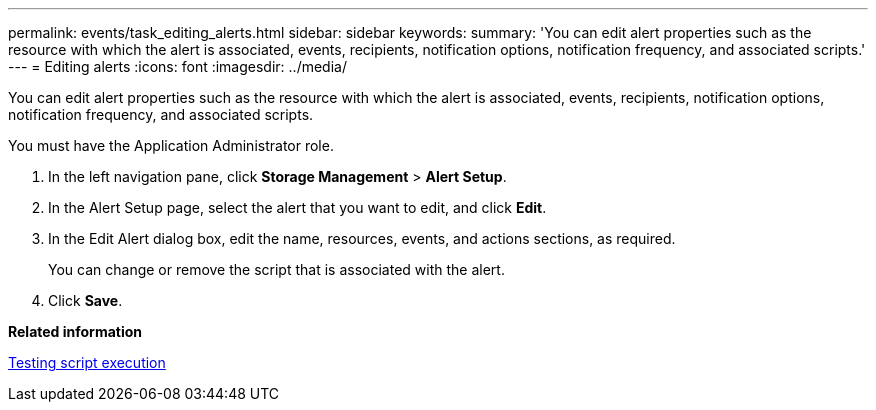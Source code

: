 ---
permalink: events/task_editing_alerts.html
sidebar: sidebar
keywords: 
summary: 'You can edit alert properties such as the resource with which the alert is associated, events, recipients, notification options, notification frequency, and associated scripts.'
---
= Editing alerts
:icons: font
:imagesdir: ../media/

[.lead]
You can edit alert properties such as the resource with which the alert is associated, events, recipients, notification options, notification frequency, and associated scripts.

You must have the Application Administrator role.

. In the left navigation pane, click *Storage Management* > *Alert Setup*.
. In the Alert Setup page, select the alert that you want to edit, and click *Edit*.
. In the Edit Alert dialog box, edit the name, resources, events, and actions sections, as required.
+
You can change or remove the script that is associated with the alert.

. Click *Save*.

*Related information*

xref:task_testing_script_execution.adoc[Testing script execution]
